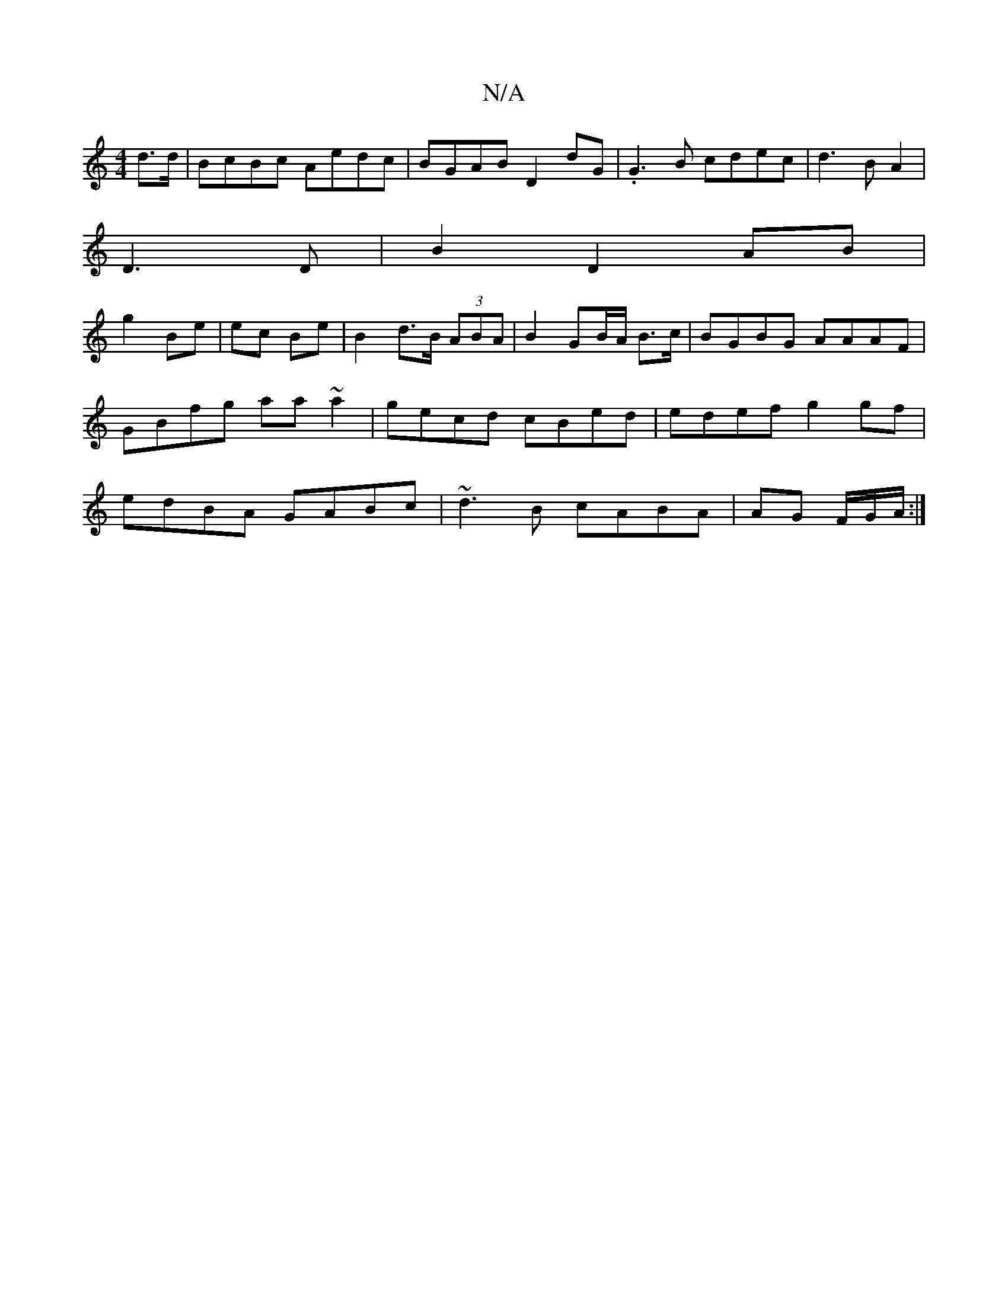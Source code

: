 X:1
T:N/A
M:4/4
R:N/A
K:Cmajor
d>d | BcBc Aedc| BGAB D2 dG|.G3B cdec|d3BA2|
D3D | B2 D2 AB|
g2 Be | ec Be | B2 d>B (3ABA | B2 GB/A/ B>c | BGBG AAAF| GBfg aa~a2 | gecd cBed|edef g2 gf|edBA GABc|~d3B cABA|AG F/G/A/:|

|: D>D | E>G A2